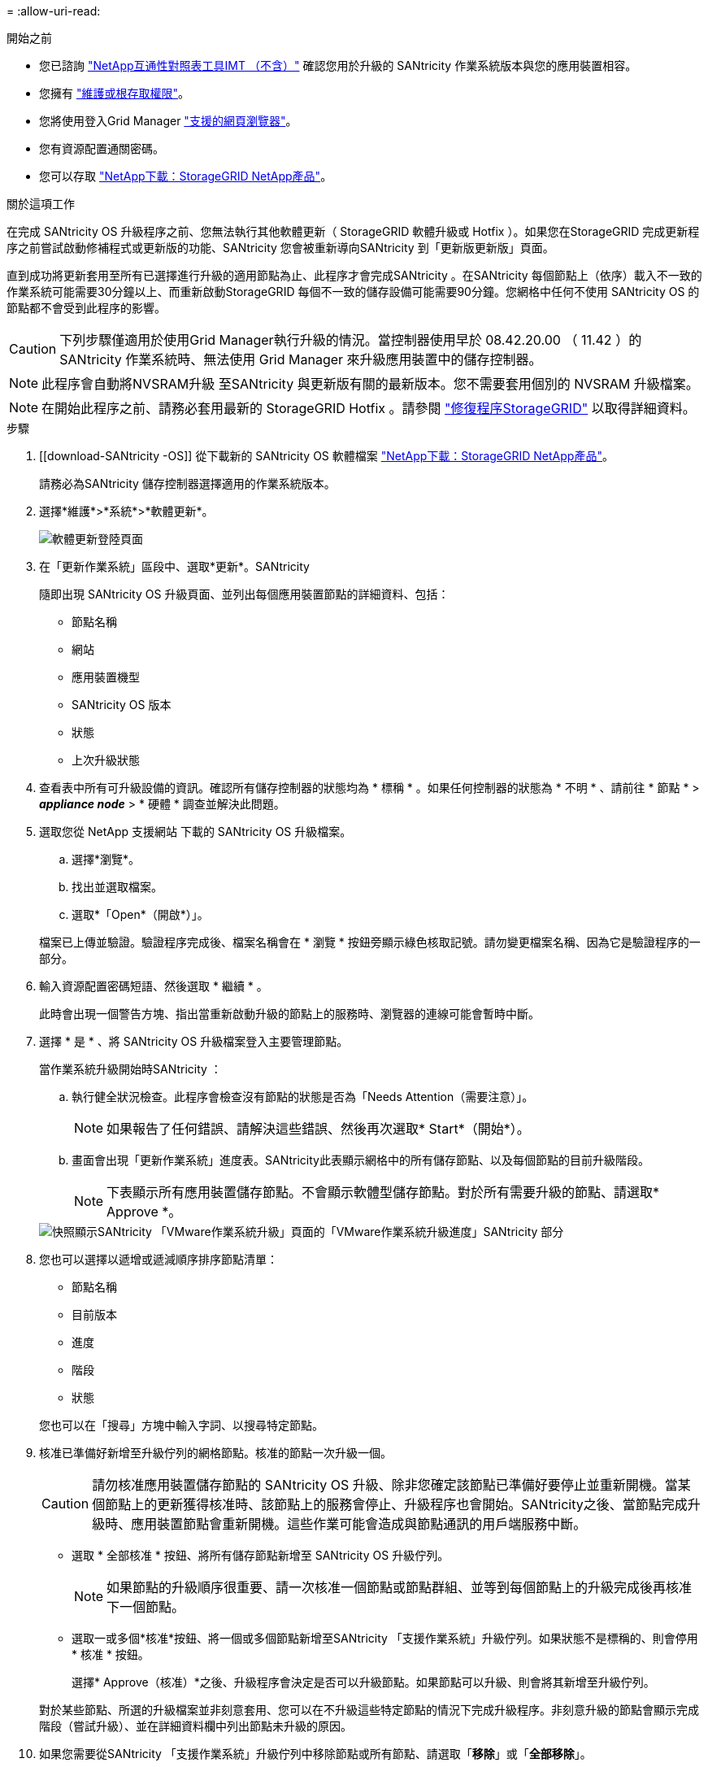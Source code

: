 = 
:allow-uri-read: 


.開始之前
* 您已諮詢 https://imt.netapp.com/matrix/#welcome["NetApp互通性對照表工具IMT （不含）"^] 確認您用於升級的 SANtricity 作業系統版本與您的應用裝置相容。
* 您擁有 https://docs.netapp.com/us-en/storagegrid-118/admin/admin-group-permissions.html["維護或根存取權限"^]。
* 您將使用登入Grid Manager https://docs.netapp.com/us-en/storagegrid-118/admin/web-browser-requirements.html["支援的網頁瀏覽器"^]。
* 您有資源配置通關密碼。
* 您可以存取 https://mysupport.netapp.com/site/products/all/details/storagegrid-appliance/downloads-tab["NetApp下載：StorageGRID NetApp產品"^]。


.關於這項工作
在完成 SANtricity OS 升級程序之前、您無法執行其他軟體更新（ StorageGRID 軟體升級或 Hotfix ）。如果您在StorageGRID 完成更新程序之前嘗試啟動修補程式或更新版的功能、SANtricity 您會被重新導向SANtricity 到「更新版更新版」頁面。

直到成功將更新套用至所有已選擇進行升級的適用節點為止、此程序才會完成SANtricity 。在SANtricity 每個節點上（依序）載入不一致的作業系統可能需要30分鐘以上、而重新啟動StorageGRID 每個不一致的儲存設備可能需要90分鐘。您網格中任何不使用 SANtricity OS 的節點都不會受到此程序的影響。


CAUTION: 下列步驟僅適用於使用Grid Manager執行升級的情況。當控制器使用早於 08.42.20.00 （ 11.42 ）的 SANtricity 作業系統時、無法使用 Grid Manager 來升級應用裝置中的儲存控制器。


NOTE: 此程序會自動將NVSRAM升級 至SANtricity 與更新版有關的最新版本。您不需要套用個別的 NVSRAM 升級檔案。


NOTE: 在開始此程序之前、請務必套用最新的 StorageGRID Hotfix 。請參閱 https://docs.netapp.com/us-en/storagegrid-118/maintain/storagegrid-hotfix-procedure.html["修復程序StorageGRID"^] 以取得詳細資料。

.步驟
. [[download-SANtricity -OS]] 從下載新的 SANtricity OS 軟體檔案 https://mysupport.netapp.com/site/products/all/details/storagegrid-appliance/downloads-tab["NetApp下載：StorageGRID NetApp產品"^]。
+
請務必為SANtricity 儲存控制器選擇適用的作業系統版本。

. 選擇*維護*>*系統*>*軟體更新*。
+
image::../media/software_update_landing.png[軟體更新登陸頁面]

. 在「更新作業系統」區段中、選取*更新*。SANtricity
+
隨即出現 SANtricity OS 升級頁面、並列出每個應用裝置節點的詳細資料、包括：

+
** 節點名稱
** 網站
** 應用裝置機型
** SANtricity OS 版本
** 狀態
** 上次升級狀態


. 查看表中所有可升級設備的資訊。確認所有儲存控制器的狀態均為 * 標稱 * 。如果任何控制器的狀態為 * 不明 * 、請前往 * 節點 * > *_appliance node_* > * 硬體 * 調查並解決此問題。
. 選取您從 NetApp 支援網站 下載的 SANtricity OS 升級檔案。
+
.. 選擇*瀏覽*。
.. 找出並選取檔案。
.. 選取*「Open*（開啟*）」。


+
檔案已上傳並驗證。驗證程序完成後、檔案名稱會在 * 瀏覽 * 按鈕旁顯示綠色核取記號。請勿變更檔案名稱、因為它是驗證程序的一部分。

. 輸入資源配置密碼短語、然後選取 * 繼續 * 。
+
此時會出現一個警告方塊、指出當重新啟動升級的節點上的服務時、瀏覽器的連線可能會暫時中斷。

. 選擇 * 是 * 、將 SANtricity OS 升級檔案登入主要管理節點。
+
當作業系統升級開始時SANtricity ：

+
.. 執行健全狀況檢查。此程序會檢查沒有節點的狀態是否為「Needs Attention（需要注意）」。
+

NOTE: 如果報告了任何錯誤、請解決這些錯誤、然後再次選取* Start*（開始*）。

.. 畫面會出現「更新作業系統」進度表。SANtricity此表顯示網格中的所有儲存節點、以及每個節點的目前升級階段。
+

NOTE: 下表顯示所有應用裝置儲存節點。不會顯示軟體型儲存節點。對於所有需要升級的節點、請選取* Approve *。

+
image::../media/santricity_upgrade_progress_table.png[快照顯示SANtricity 「VMware作業系統升級」頁面的「VMware作業系統升級進度」SANtricity 部分]



. 您也可以選擇以遞增或遞減順序排序節點清單：
+
** 節點名稱
** 目前版本
** 進度
** 階段
** 狀態


+
您也可以在「搜尋」方塊中輸入字詞、以搜尋特定節點。

. 核准已準備好新增至升級佇列的網格節點。核准的節點一次升級一個。
+

CAUTION: 請勿核准應用裝置儲存節點的 SANtricity OS 升級、除非您確定該節點已準備好要停止並重新開機。當某個節點上的更新獲得核准時、該節點上的服務會停止、升級程序也會開始。SANtricity之後、當節點完成升級時、應用裝置節點會重新開機。這些作業可能會造成與節點通訊的用戶端服務中斷。

+
** 選取 * 全部核准 * 按鈕、將所有儲存節點新增至 SANtricity OS 升級佇列。
+

NOTE: 如果節點的升級順序很重要、請一次核准一個節點或節點群組、並等到每個節點上的升級完成後再核准下一個節點。

** 選取一或多個*核准*按鈕、將一個或多個節點新增至SANtricity 「支援作業系統」升級佇列。如果狀態不是標稱的、則會停用 * 核准 * 按鈕。
+
選擇* Approve（核准）*之後、升級程序會決定是否可以升級節點。如果節點可以升級、則會將其新增至升級佇列。

+
對於某些節點、所選的升級檔案並非刻意套用、您可以在不升級這些特定節點的情況下完成升級程序。非刻意升級的節點會顯示完成階段（嘗試升級）、並在詳細資料欄中列出節點未升級的原因。



. 如果您需要從SANtricity 「支援作業系統」升級佇列中移除節點或所有節點、請選取「*移除*」或「*全部移除*」。
+
當階段的進度超過「佇列」時、*移除*按鈕會隱藏、您將無法再從SANtricity 「支援」作業系統升級程序中移除節點。

. 請稍候SANtricity 、將更新版套用至每個核准的網格節點。
+
** 如果應用 SANtricity OS 升級時有任何節點顯示錯誤階段、則表示節點的升級失敗。在技術支援的協助下、您可能需要將設備置於維護模式才能恢復。
** 如果節點上的韌體太舊、無法使用 Grid Manager 進行升級、則節點會顯示錯誤階段、其中包含您必須使用維護模式來升級節點上的 SANtricity OS 的詳細資料。若要解決此錯誤、請執行下列步驟：
+
... 在SANtricity 顯示錯誤階段的節點上、使用維護模式來升級支援的作業系統。
... 使用Grid Manager重新啟動並完成SANtricity 更新。




+
當所有核准節點上的 SANtricity OS 升級完成時、 SANtricity OS 升級進度表會關閉、綠色橫幅會顯示已升級的節點數、以及升級完成的日期和時間。

. 如果節點無法升級、請記下「詳細資料」欄中顯示的原因、然後採取適當的行動。
+

NOTE: 除非您核准所有列出的儲存節點上的作業系統升級、否則無法完成此作業系統升級程序。SANtricity SANtricity

+
[cols="1a,2a"]
|===
| 理由 | 建議採取的行動 


 a| 
儲存節點已升級。
 a| 
無需採取進一步行動。



 a| 
不適用於此節點的作業系統升級SANtricity 。
 a| 
節點沒有可由 StorageGRID 系統管理的儲存控制器。完成升級程序、而不升級顯示此訊息的節點。



 a| 
作業系統檔案與此節點不相容SANtricity 。
 a| 
節點需要的 SANtricity OS 檔案與您選取的檔案不同。
完成目前的升級之後、請下載SANtricity 節點適用的正確的作業系統檔案、然後重複升級程序。

|===
. 如果您想要結束核准節點並返回SANtricity 到「支援更新作業系統」頁面、以便上傳新SANtricity 的作業系統檔案、請執行下列步驟：
+
.. 選擇*跳過節點和完成*。
+
系統會出現一則警告、詢問您是否確定要在不升級所有適用節點的情況下完成升級程序。

.. 選擇*確定*以返回* SANtricity 不支援作業系統*頁面。
.. 當您準備好繼續核准節點時、 <<download-santricity-os,下載 SANtricity 作業系統>> 以重新啟動升級程序。
+

NOTE: 節點已核准並升級、但沒有錯誤、仍會繼續升級。



. 對於需要不同SANtricity 的更新檔的任何節點、請重複此升級程序。
+

NOTE: 對於狀態為「Needs Attention（需要注意）」的任何節點、請使用維護模式來執行升級。


